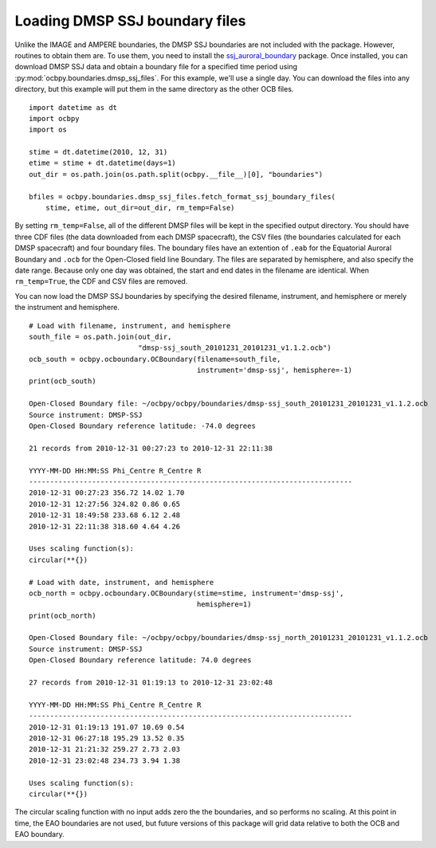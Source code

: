 Loading DMSP SSJ boundary files
-------------------------------
Unlike the IMAGE and AMPERE boundaries, the DMSP SSJ boundaries are not included
with the package.  However, routines to obtain them are.  To use them, you need
to install the
`ssj_auroral_boundary <https://github.com/lkilcommons/ssj_auroral_boundary>`__
package.  Once installed, you can download DMSP SSJ data and obtain a boundary
file for a specified time period using
:py:mod:`ocbpy.boundaries.dmsp_ssj_files`.  For this example, we'll use a
single day. You can download the files into any directory, but this example will
put them in the same directory as the other OCB files.

::
   
   import datetime as dt
   import ocbpy
   import os

   stime = dt.datetime(2010, 12, 31)
   etime = stime + dt.datetime(days=1)
   out_dir = os.path.join(os.path.split(ocbpy.__file__)[0], "boundaries")

   bfiles = ocbpy.boundaries.dmsp_ssj_files.fetch_format_ssj_boundary_files(
       stime, etime, out_dir=out_dir, rm_temp=False)


By setting ``rm_temp=False``, all of the different DMSP files will be kept in
the specified output directory.  You should have three CDF files (the data
downloaded from each DMSP spacecraft), the CSV files (the boundaries calculated
for each DMSP spacecraft) and four boundary files.  The boundary files have
an extention of ``.eab`` for the Equatorial Auroral Boundary and ``.ocb`` for
the Open-Closed field line Boundary.  The files are separated by hemisphere, and
also specify the date range.  Because only one day was obtained, the start and
end dates in the filename are identical.  When ``rm_temp=True``, the CDF and CSV
files are removed.

You can now load the DMSP SSJ boundaries by specifying the desired filename,
instrument, and hemisphere or merely the instrument and hemisphere.


::
   
   # Load with filename, instrument, and hemisphere
   south_file = os.path.join(out_dir,
                             "dmsp-ssj_south_20101231_20101231_v1.1.2.ocb")
   ocb_south = ocbpy.ocboundary.OCBoundary(filename=south_file,
                                           instrument='dmsp-ssj', hemisphere=-1)
   print(ocb_south)

   Open-Closed Boundary file: ~/ocbpy/ocbpy/boundaries/dmsp-ssj_south_20101231_20101231_v1.1.2.ocb
   Source instrument: DMSP-SSJ
   Open-Closed Boundary reference latitude: -74.0 degrees

   21 records from 2010-12-31 00:27:23 to 2010-12-31 22:11:38

   YYYY-MM-DD HH:MM:SS Phi_Centre R_Centre R
   -----------------------------------------------------------------------------
   2010-12-31 00:27:23 356.72 14.02 1.70
   2010-12-31 12:27:56 324.82 0.86 0.65
   2010-12-31 18:49:58 233.68 6.12 2.48
   2010-12-31 22:11:38 318.60 4.64 4.26

   Uses scaling function(s):
   circular(**{})

   # Load with date, instrument, and hemisphere
   ocb_north = ocbpy.ocboundary.OCBoundary(stime=stime, instrument='dmsp-ssj',
                                           hemisphere=1)
   print(ocb_north)

   Open-Closed Boundary file: ~/ocbpy/ocbpy/boundaries/dmsp-ssj_north_20101231_20101231_v1.1.2.ocb
   Source instrument: DMSP-SSJ
   Open-Closed Boundary reference latitude: 74.0 degrees

   27 records from 2010-12-31 01:19:13 to 2010-12-31 23:02:48

   YYYY-MM-DD HH:MM:SS Phi_Centre R_Centre R
   -----------------------------------------------------------------------------
   2010-12-31 01:19:13 191.07 10.69 0.54
   2010-12-31 06:27:18 195.29 13.52 0.35
   2010-12-31 21:21:32 259.27 2.73 2.03
   2010-12-31 23:02:48 234.73 3.94 1.38

   Uses scaling function(s):
   circular(**{})

The circular scaling function with no input adds zero the the boundaries, and
so performs no scaling.  At this point in time, the EAO boundaries are not
used, but future versions of this package will grid data relative to both the
OCB and EAO boundary.
